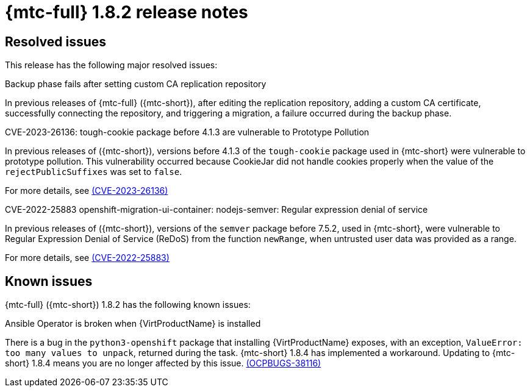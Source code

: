 // Module included in the following assemblies:
//
// * migration_toolkit_for_containers/release_notes/mtc-release-notes-1-8.adoc
:_mod-docs-content-type: REFERENCE
[id="migration-mtc-release-notes-1-8-2_{context}"]
= {mtc-full} 1.8.2 release notes

[id="resolved-issues-1-8-2_{context}"]
== Resolved issues

This release has the following major resolved issues:

.Backup phase fails after setting custom CA replication repository

In previous releases of {mtc-full} ({mtc-short}), after editing the replication repository, adding a custom CA certificate, successfully connecting the repository, and triggering a migration, a failure occurred during the backup phase.

.CVE-2023-26136: tough-cookie package before 4.1.3 are vulnerable to Prototype Pollution

In previous releases of ({mtc-short}), versions before 4.1.3 of the `tough-cookie` package used in {mtc-short} were vulnerable to prototype pollution. This vulnerability occurred because CookieJar did not handle cookies properly when the value of the `rejectPublicSuffixes` was set to `false`.

For more details, see link:https://access.redhat.com/security/cve/cve-2023-26136[(CVE-2023-26136)]

.CVE-2022-25883 openshift-migration-ui-container: nodejs-semver: Regular expression denial of service

In previous releases of ({mtc-short}), versions of the `semver` package before 7.5.2, used in {mtc-short}, were vulnerable to Regular Expression Denial of Service (ReDoS) from the function `newRange`, when untrusted user data was provided as a range.

For more details, see link:https://access.redhat.com/security/cve/cve-2022-25883[(CVE-2022-25883)]


[id="known-issues-1-8-2_{context}"]
== Known issues

{mtc-full} ({mtc-short}) 1.8.2 has the following known issues:

.Ansible Operator is broken when {VirtProductName} is installed

There is a bug in the `python3-openshift` package that installing {VirtProductName} exposes, with an exception, `ValueError: too many values to unpack`, returned during the task. {mtc-short} 1.8.4 has implemented a workaround. Updating to {mtc-short} 1.8.4 means you are no longer affected by this issue. link:https://issues.redhat.com/browse/OCPBUGS-38116[(OCPBUGS-38116)]
